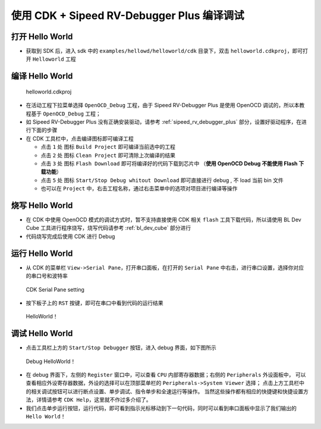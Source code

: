 使用 CDK + Sipeed RV-Debugger Plus 编译调试
==============================================

打开 Hello World
------------------------------

-  获取到 SDK 后，进入 sdk 中的 ``examples/hellowd/helloworld/cdk`` 目录下，双击 ``helloworld.cdkproj``，即可打开 ``Helloworld`` 工程

编译 Hello World
------------------------------

.. figure:: img/cdk1.png
   :alt:

   helloworld.cdkproj

-  在活动工程下拉菜单选择 ``OpenOCD_Debug`` 工程，由于 Sipeed RV-Debugger Plus 是使用 OpenOCD 调试的，所以本教程基于 ``OpenOCD_Debug`` 工程；
-  如 Sipeed RV-Debugger Plus 没有正确安装驱动，请参考 :ref:`sipeed_rv_debugger_plus` 部分，设置好驱动程序，在进行下面的步骤

-  在 CDK 工具栏中，点击编译图标即可编译工程

   -  点击 ``1`` 处 图标 ``Build Project`` 即可编译当前选中的工程
   -  点击 ``2`` 处 图标 ``Clean Project`` 即可清除上次编译的结果
   -  点击 ``3`` 处 图标 ``Flash Download`` 即可将编译好的代码下载到芯片中 （**使用 OpenOCD Debug 不能使用 Flash 下载功能**）
   -  点击 ``5`` 处 图标 ``Start/Stop Debug whitout Download`` 即可直接进行 debug , 不 load 当前 bin 文件
   -  也可以在 ``Project`` 中，右击工程名称，通过右击菜单中的选项对项目进行编译等操作


烧写 Hello World
----------------------------

-  在 CDK 中使用 OpenOCD 模式的调试方式时，暂不支持直接使用 CDK 相关 ``flash`` 工具下载代码，所以请使用 BL Dev Cube 工具进行程序烧写，烧写代码请参考 :ref:`bl_dev_cube` 部分进行
-  代码烧写完成后使用 CDK 进行 Debug

运行 Hello World
----------------------------

-  从 CDK 的菜单栏 ``View->Serial Pane``，打开串口面板，在打开的 ``Serial Pane`` 中右击，进行串口设置，选择你对应的串口号和波特率

.. figure:: img/cdk4.png
.. figure:: img/cdk3.png
   :alt:

   CDK Serial Pane setting

-  按下板子上的 ``RST`` 按键，即可在串口中看到代码的运行结果

.. figure:: img/cdk6.png
   :alt:

   HelloWorld！


调试 Hello World
----------------------------

-  点击工具栏上方的 ``Start/Stop Debugger`` 按钮，进入 debug 界面，如下图所示

.. figure:: img/cdk10.png
   :alt:

   Debug HelloWorld！

-  在 debug 界面下，左侧的 ``Register`` 窗口中，可以查看 ``CPU`` 内部寄存器数据；右侧的 ``Peripherals`` 外设面板中，
   可以查看相应外设寄存器数据，外设的选择可以在顶部菜单栏的 ``Peripherals->System Viewer`` 选择；
   点击上方工具栏中的相关调试按钮可以进行断点设置、单步调试、指令单步和全速运行等操作。
   当然这些操作都有相应的快捷键和快捷设置方法，详情请参考 ``CDK Help``，这里就不作过多介绍了。

-  我们点击单步运行按钮，运行代码，即可看到指示光标移动到下一句代码，同时可以看到串口面板中显示了我们输出的 ``Hello World！``

